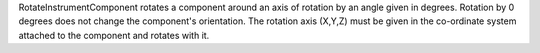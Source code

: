 .. algorithm:: RotateInstrumentComponent

.. summary:: RotateInstrumentComponent

.. aliases:: RotateInstrumentComponent

.. usage:: RotateInstrumentComponent

.. properties:: RotateInstrumentComponent

RotateInstrumentComponent rotates a component around an axis of rotation
by an angle given in degrees. Rotation by 0 degrees does not change the
component's orientation. The rotation axis (X,Y,Z) must be given in the
co-ordinate system attached to the component and rotates with it.

.. categories:: RotateInstrumentComponent